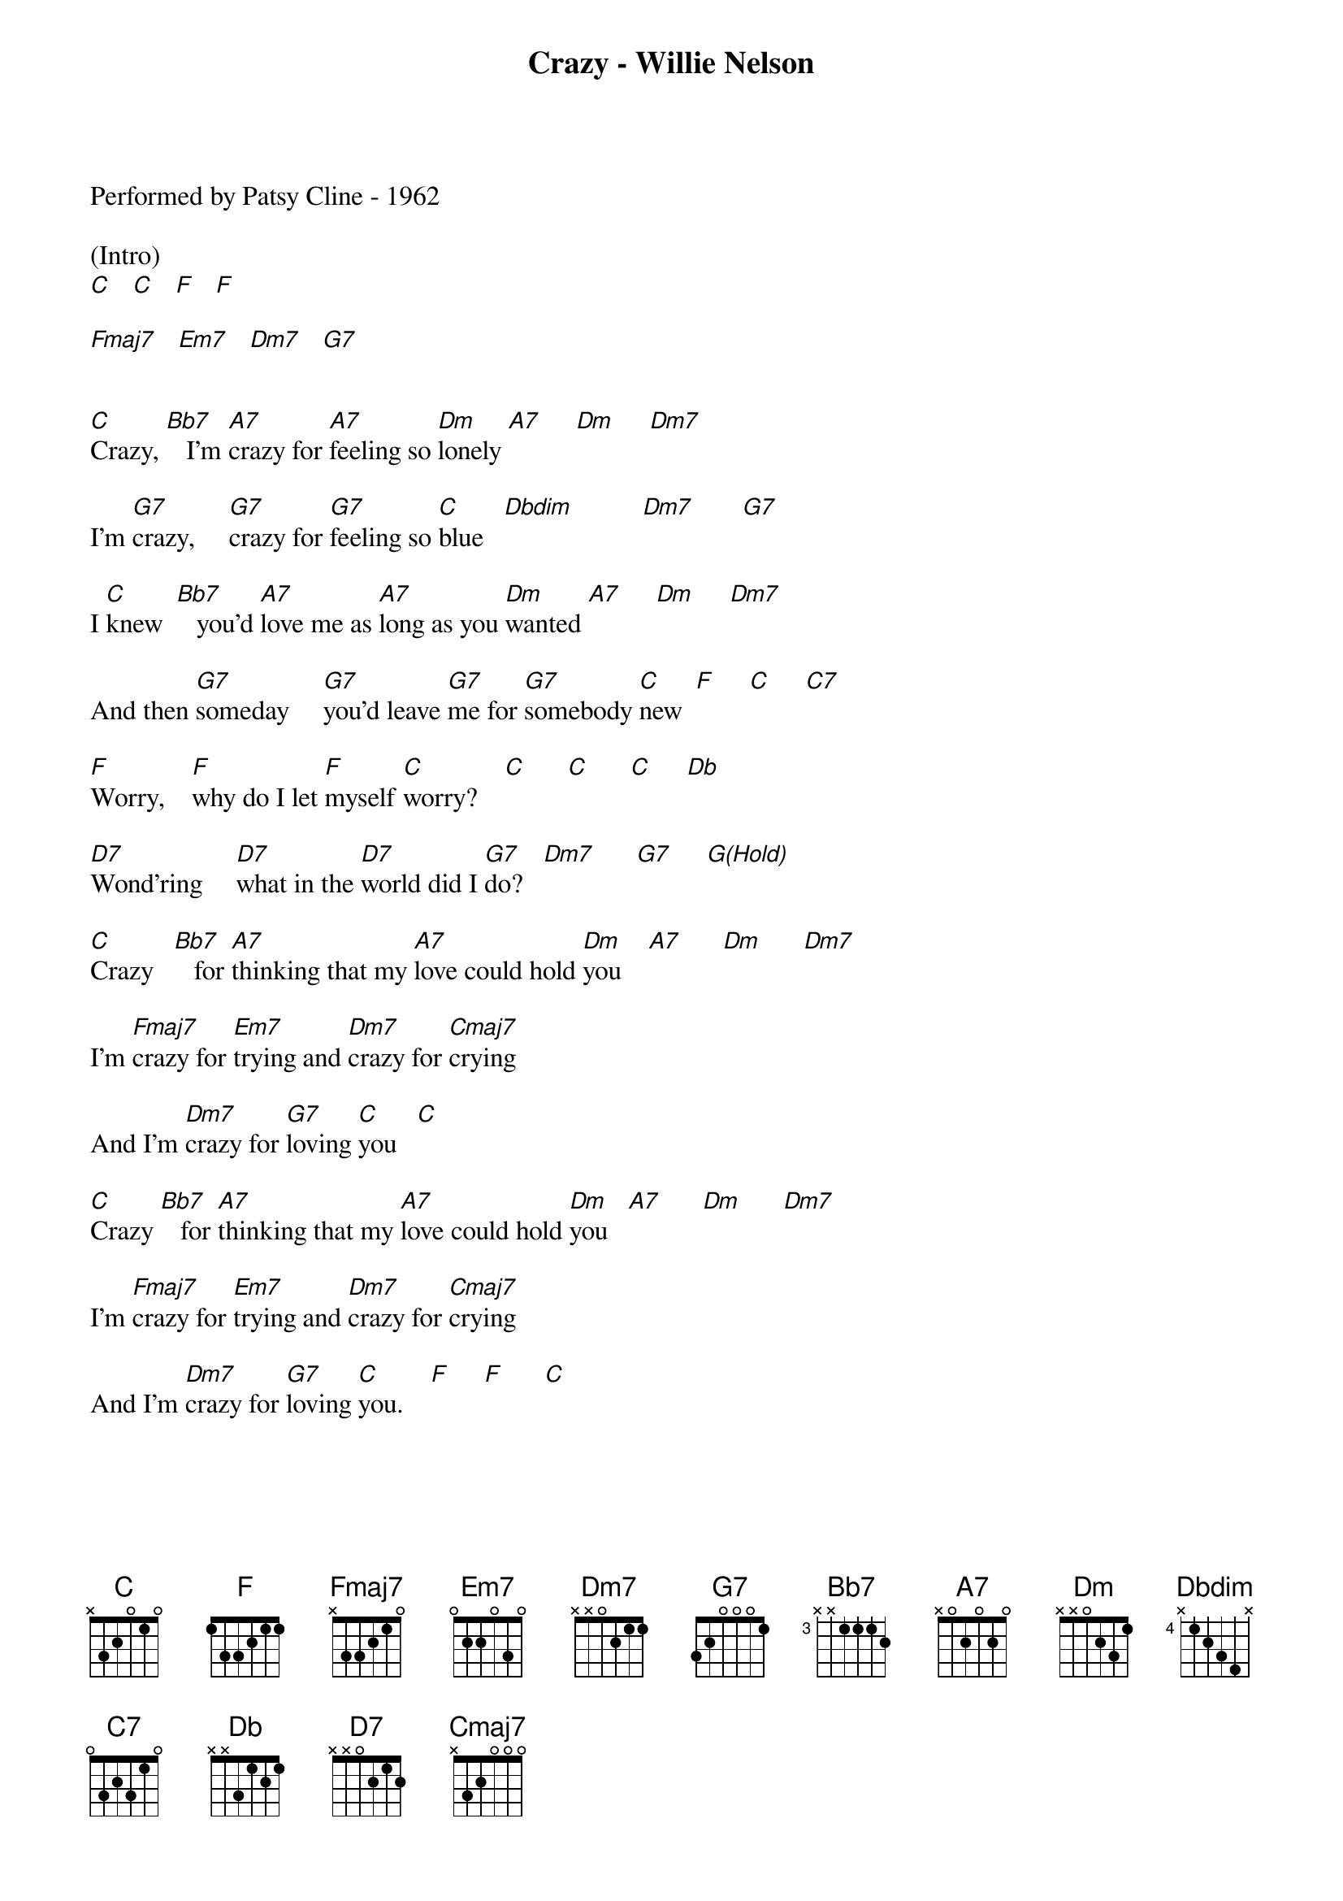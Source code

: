 {title:Crazy - Willie Nelson}
{key:C}
{time:4/4}

Performed by Patsy Cline - 1962

(Intro)
[C]   [C]   [F]   [F]

[Fmaj7]   [Em7]   [Dm7]   [G7]


[C]Crazy, [Bb7]   I'm [A7]crazy for [A7]feeling so [Dm]lonely [A7]     [Dm]     [Dm7]

I'm [G7]crazy,     [G7]crazy for [G7]feeling so [C]blue   [Dbdim]          [Dm7]       [G7]

I [C]knew  [Bb7]   you'd [A7]love me as [A7]long as you [Dm]wanted [A7]     [Dm]     [Dm7]

And then [G7]someday     [G7]you'd leave [G7]me for [G7]somebody [C]new  [F]     [C]     [C7]

[F]Worry,    [F]why do I let [F]myself [C]worry?    [C]      [C]      [C]     [Db]

[D7]Wond'ring     [D7]what in the [D7]world did I [G7]do?   [Dm7]      [G7]     [G(Hold)]

[C]Crazy   [Bb7]   for [A7]thinking that my [A7]love could hold [Dm]you    [A7]      [Dm]      [Dm7]

I'm [Fmaj7]crazy for [Em7]trying and [Dm7]crazy for [Cmaj7]crying

And I'm [Dm7]crazy for [G7]loving [C]you   [C]

[C]Crazy [Bb7]   for [A7]thinking that my [A7]love could hold [Dm]you   [A7]      [Dm]      [Dm7]

I'm [Fmaj7]crazy for [Em7]trying and [Dm7]crazy for [Cmaj7]crying

And I'm [Dm7]crazy for [G7]loving [C]you.    [F]     [F]      [C]

